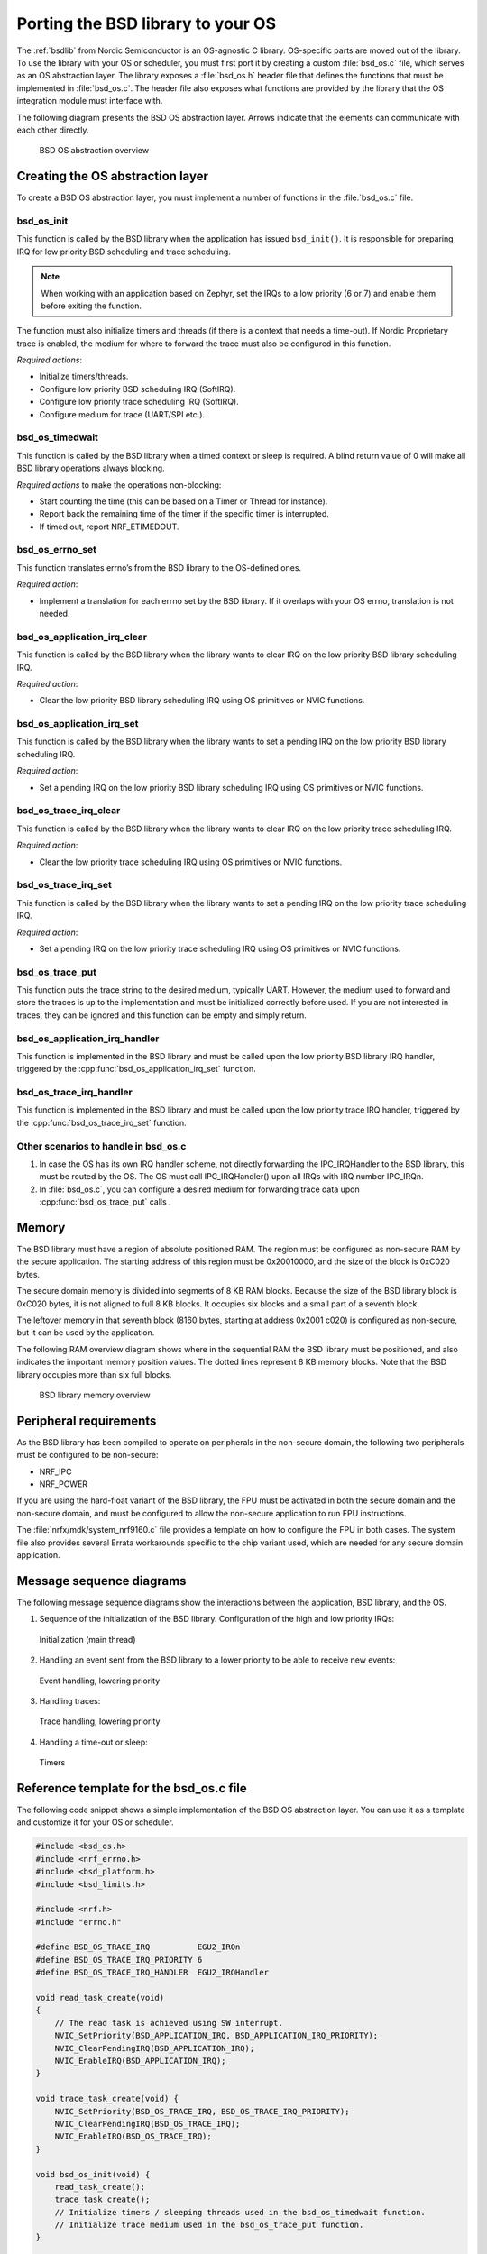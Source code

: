 .. _bsdlib_ug_porting:

Porting the BSD library to your OS
##################################

The :ref:`bsdlib` from Nordic Semiconductor is an OS-agnostic C library.
OS-specific parts are moved out of the library.
To use the library with your OS or scheduler, you must first port it by creating a custom :file:`bsd_os.c` file, which serves as an OS abstraction layer.
The library exposes a :file:`bsd_os.h` header file that defines the functions that must be implemented in :file:`bsd_os.c`.
The header file also exposes what functions are provided by the library that the OS integration module must interface with.

The following diagram presents the BSD OS abstraction layer.
Arrows indicate that the elements can communicate with each other directly.

.. figure:: images/bsd_lib_layers.svg
   :alt: BSD OS abstraction overview

   BSD OS abstraction overview

Creating the OS abstraction layer
*********************************

To create a BSD OS abstraction layer, you must implement a number of functions in the :file:`bsd_os.c` file.

bsd_os_init
~~~~~~~~~~~

This function is called by the BSD library when the application has issued ``bsd_init()``.
It is responsible for preparing IRQ for low priority BSD scheduling and trace scheduling.

.. note::
   When working with an application based on Zephyr, set the IRQs to a low priority (6 or 7) and enable them before exiting the function.

The function must also initialize timers and threads (if there is a context that needs a time-out).
If Nordic Proprietary trace is enabled, the medium for where to forward the trace must also be configured in this function.

*Required actions*:

* Initialize timers/threads.
* Configure low priority BSD scheduling IRQ (SoftIRQ).
* Configure low priority trace scheduling IRQ (SoftIRQ).
* Configure medium for trace (UART/SPI etc.).

bsd_os_timedwait
~~~~~~~~~~~~~~~~

This function is called by the BSD library when a timed context or sleep is required.
A blind return value of 0 will make all BSD library operations always blocking.

*Required actions* to make the operations non-blocking:

* Start counting the time (this can be based on a Timer or Thread for instance).
* Report back the remaining time of the timer if the specific timer is interrupted.
* If timed out, report NRF_ETIMEDOUT.

bsd_os_errno_set
~~~~~~~~~~~~~~~~

This function translates errno’s from the BSD library to the OS-defined ones.

*Required action*:

* Implement a translation for each errno set by the BSD library.
  If it overlaps with your OS errno, translation is not needed.

bsd_os_application_irq_clear
~~~~~~~~~~~~~~~~~~~~~~~~~~~~

This function is called by the BSD library when the library wants to clear IRQ on the low priority BSD library scheduling IRQ.

*Required action*:

* Clear the low priority BSD library scheduling IRQ using OS primitives or NVIC functions.

bsd_os_application_irq_set
~~~~~~~~~~~~~~~~~~~~~~~~~~

This function is called by the BSD library when the library wants to set a pending IRQ on the low priority BSD library scheduling IRQ.

*Required action*:

* Set a pending IRQ on the low priority BSD library scheduling IRQ using OS primitives or NVIC functions.

bsd_os_trace_irq_clear
~~~~~~~~~~~~~~~~~~~~~~

This function is called by the BSD library when the library wants to clear IRQ on the low priority trace scheduling IRQ.

*Required action*:

* Clear the low priority trace scheduling IRQ using OS primitives or NVIC functions.

bsd_os_trace_irq_set
~~~~~~~~~~~~~~~~~~~~

This function is called by the BSD library when the library wants to set a pending IRQ on the low priority trace scheduling IRQ.

*Required action*:

* Set a pending IRQ on the low priority trace scheduling IRQ using OS primitives or NVIC functions.

bsd_os_trace_put
~~~~~~~~~~~~~~~~

This function puts the trace string to the desired medium, typically UART.
However, the medium used to forward and store the traces is up to the implementation and must be initialized correctly before used.
If you are not interested in traces, they can be ignored and this function can be empty and simply return.

bsd_os_application_irq_handler
~~~~~~~~~~~~~~~~~~~~~~~~~~~~~~

This function is implemented in the BSD library and must be called upon the low priority BSD library IRQ handler, triggered by the :cpp:func:`bsd_os_application_irq_set` function.

bsd_os_trace_irq_handler
~~~~~~~~~~~~~~~~~~~~~~~~

This function is implemented in the BSD library and must be called upon the low priority trace IRQ handler, triggered by the :cpp:func:`bsd_os_trace_irq_set` function.

Other scenarios to handle in bsd_os.c
~~~~~~~~~~~~~~~~~~~~~~~~~~~~~~~~~~~~~

#. In case the OS has its own IRQ handler scheme, not directly forwarding the IPC_IRQHandler to the BSD library, this must be routed by the OS.
   The OS must call IPC_IRQHandler() upon all IRQs with IRQ number IPC_IRQn.

#. In :file:`bsd_os.c`, you can configure a desired medium for forwarding trace data upon :cpp:func:`bsd_os_trace_put` calls .

Memory
******

The BSD library must have a region of absolute positioned RAM.
The region must be configured as non-secure RAM by the secure application.
The starting address of this region must be 0x20010000, and the size of the block is 0xC020 bytes.

The secure domain memory is divided into segments of 8 KB RAM blocks.
Because the size of the BSD library block is 0xC020 bytes, it is not aligned to full 8 KB blocks.
It occupies six blocks and a small part of a seventh block.

The leftover memory in that seventh block (8160 bytes, starting at address 0x2001 c020) is configured as non-secure, but it can be used by the application.

The following RAM overview diagram shows where in the sequential RAM the BSD library must be positioned, and also indicates the important memory position values. The dotted lines represent 8 KB memory blocks. Note that the BSD library occupies more than six full blocks.

.. figure:: images/bsd_lib_memory.svg
   :alt: BSD library memory overview

   BSD library memory overview


Peripheral requirements
***********************

As the BSD library has been compiled to operate on peripherals in the non-secure domain, the following two peripherals must be configured to be non-secure:

* NRF_IPC
* NRF_POWER

If you are using the hard-float variant of the BSD library, the FPU must be activated in both the secure domain and the non-secure domain, and must be configured to allow the non-secure application to run FPU instructions.

The :file:`nrfx/mdk/system_nrf9160.c` file provides a template on how to configure the FPU in both cases.
The system file also provides several Errata workarounds specific to the chip variant used, which are needed for any secure domain application.


Message sequence diagrams
*************************

The following message sequence diagrams show the interactions between the application, BSD library, and the OS.

1. Sequence of the initialization of the BSD library.
   Configuration of the high and low priority IRQs:

.. figure:: images/msc_init.png
   :alt: Initialization (main thread)

   Initialization (main thread)


2. Handling an event sent from the BSD library to a lower priority to be able to receive new events:

.. figure:: images/msc_event.png
   :alt: Event handling, lowering priority

   Event handling, lowering priority


3. Handling traces:

.. figure:: images/msc_trace.png
   :alt: Trace handling, lowering priority

   Trace handling, lowering priority


4. Handling a time-out or sleep:

.. figure:: images/msc_timers.png
   :alt: Timers

   Timers


Reference template for the bsd_os.c file
****************************************

The following code snippet shows a simple implementation of the BSD OS abstraction layer.
You can use it as a template and customize it for your OS or scheduler.


.. code-block:: c

   #include <bsd_os.h>
   #include <nrf_errno.h>
   #include <bsd_platform.h>
   #include <bsd_limits.h>

   #include <nrf.h>
   #include "errno.h"

   #define BSD_OS_TRACE_IRQ          EGU2_IRQn
   #define BSD_OS_TRACE_IRQ_PRIORITY 6
   #define BSD_OS_TRACE_IRQ_HANDLER  EGU2_IRQHandler

   void read_task_create(void)
   {
       // The read task is achieved using SW interrupt.
       NVIC_SetPriority(BSD_APPLICATION_IRQ, BSD_APPLICATION_IRQ_PRIORITY);
       NVIC_ClearPendingIRQ(BSD_APPLICATION_IRQ);
       NVIC_EnableIRQ(BSD_APPLICATION_IRQ);
   }

   void trace_task_create(void) {
       NVIC_SetPriority(BSD_OS_TRACE_IRQ, BSD_OS_TRACE_IRQ_PRIORITY);
       NVIC_ClearPendingIRQ(BSD_OS_TRACE_IRQ);
       NVIC_EnableIRQ(BSD_OS_TRACE_IRQ);
   }

   void bsd_os_init(void) {
       read_task_create();
       trace_task_create();
       // Initialize timers / sleeping threads used in the bsd_os_timedwait function.
       // Initialize trace medium used in the bsd_os_trace_put function.
   }

   int32_t bsd_os_timedwait(uint32_t context, int32_t * timeout)
   {
       // Return remaining time by reference in timeout parameter,
       // if not yet timed out.
       // Else return NRF_ETIMEDOUT if timeout has triggered.
       // A blind return value of 0 will make all BSD library operations
       // always block.
       return 0;
   }

   void bsd_os_errno_set(int errno_val) {
       // Translate nrf_errno.h errno to the OS specific value.
   }

   void bsd_os_application_irq_set(void) {
       NVIC_SetPendingIRQ(BSD_APPLICATION_IRQ);
   }


   void bsd_os_application_irq_clear(void) {
       NVIC_ClearPendingIRQ(BSD_APPLICATION_IRQ);
   }

   void BSD_APPLICATION_IRQ_HANDLER(void) {
       bsd_os_application_irq_handler();
   }

   void bsd_os_trace_irq_set(void) {
       NVIC_SetPendingIRQ(BSD_OS_TRACE_IRQ);
   }

   void bsd_os_trace_irq_clear(void) {
       NVIC_ClearPendingIRQ(BSD_OS_TRACE_IRQ);
   }

   void BSD_OS_TRACE_IRQ_HANDLER(void) {
       bsd_os_trace_irq_handler();
   }

   int32_t bsd_os_trace_put(const uint8_t * const p_buffer, uint32_t buf_len) {
       // Store buffer to chosen medium.
       // Traces can be dropped if not needed.
       return 0;
   }
